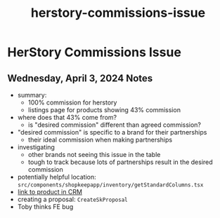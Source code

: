 :PROPERTIES:
:ID:       e9c410cc-0880-486b-bd31-2e4bebd7b100
:END:
#+title: herstory-commissions-issue
#+filetags: :asana-ticket:
* HerStory Commissions Issue

** Wednesday, April 3, 2024 Notes
   - summary:
     - 100% commission for herstory
     - listings page for products showing 43% commission
   - where does that 43% come from?
     - is "desired commission" different than agreed commission?
   - "desired commission" is specific to a brand for their partnerships
     - their ideal commission when making partnerships
   - investigating
     - other brands not seeing this issue in the table
     - tough to track because lots of partnerships result in the desired commission
   - potentially helpful location: ~src/components/shopkeepapp/inventory/getStandardColumns.tsx~
   - [[https://api.shopcanal.com/admin/web/shopifyproduct/756167a1-0c86-4300-829a-6b566576ce3e/change/?_changelist_filters=q%3DLuxury%2BFace%2BCream][link to product in CRM]]
   - creating a proposal: ~CreateSkProposal~
   - Toby thinks FE bug
